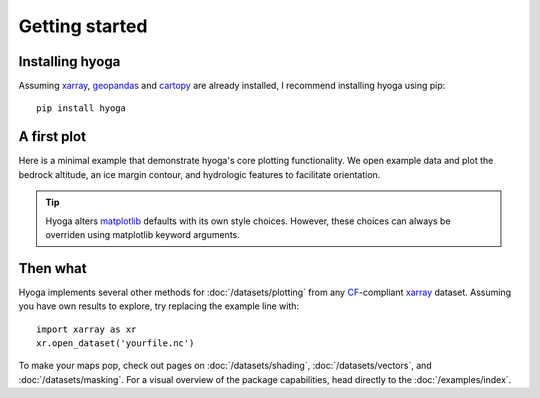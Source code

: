 .. Copyright (c) 2022, Julien Seguinot (juseg.github.io)
.. GNU General Public License v3.0+ (https://www.gnu.org/licenses/gpl-3.0.txt)

Getting started
===============

Installing hyoga
----------------

Assuming xarray_, geopandas_ and cartopy_ are already installed, I recommend
installing hyoga using pip::

   pip install hyoga

.. _cartopy: https://scitools.org.uk/cartopy/
.. _geopandas: https://geopandas.org
.. _xarray: https://xarray.pydata.org/en/stable/

A first plot
------------

Here is a minimal example that demonstrate hyoga's core plotting functionality.
We open example data and plot the bedrock altitude, an ice margin contour, and
hydrologic features to facilitate orientation.

.. plot::

   import matplotlib.pyplot as plt
   import hyoga

   # plot example data
   with hyoga.open.example('pism.alps.out.2d.nc') as ds:
       ds.hyoga.plot.bedrock_altitude(center=False)
       ds.hyoga.plot.ice_margin(facecolor='tab:blue')
       ds.hyoga.plot.natural_earth()

   # set title
   plt.title('A first plot with hyoga')

.. tip::

   Hyoga alters matplotlib_ defaults with its own style choices. However, these
   choices can always be overriden using matplotlib keyword arguments.

.. _matplotlib: https://matplotlib.org

Then what
---------

Hyoga implements several other methods for :doc:`/datasets/plotting` from any
CF_-compliant xarray_ dataset. Assuming you have own results to explore, try
replacing the example line with::

   import xarray as xr
   xr.open_dataset('yourfile.nc')

.. _CF: https://cfconventions.org

.. FIXME: rethink docs structure following move to geopandas?

To make your maps pop, check out pages on :doc:`/datasets/shading`,
:doc:`/datasets/vectors`, and :doc:`/datasets/masking`. For a visual overview
of the package capabilities, head directly to the :doc:`/examples/index`.
